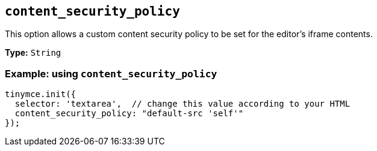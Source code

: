 [[content_security_policy]]
== `+content_security_policy+`

This option allows a custom content security policy to be set for the editor's iframe contents.

*Type:* `+String+`

=== Example: using `+content_security_policy+`

[source,js]
----
tinymce.init({
  selector: 'textarea',  // change this value according to your HTML
  content_security_policy: "default-src 'self'"
});
----
